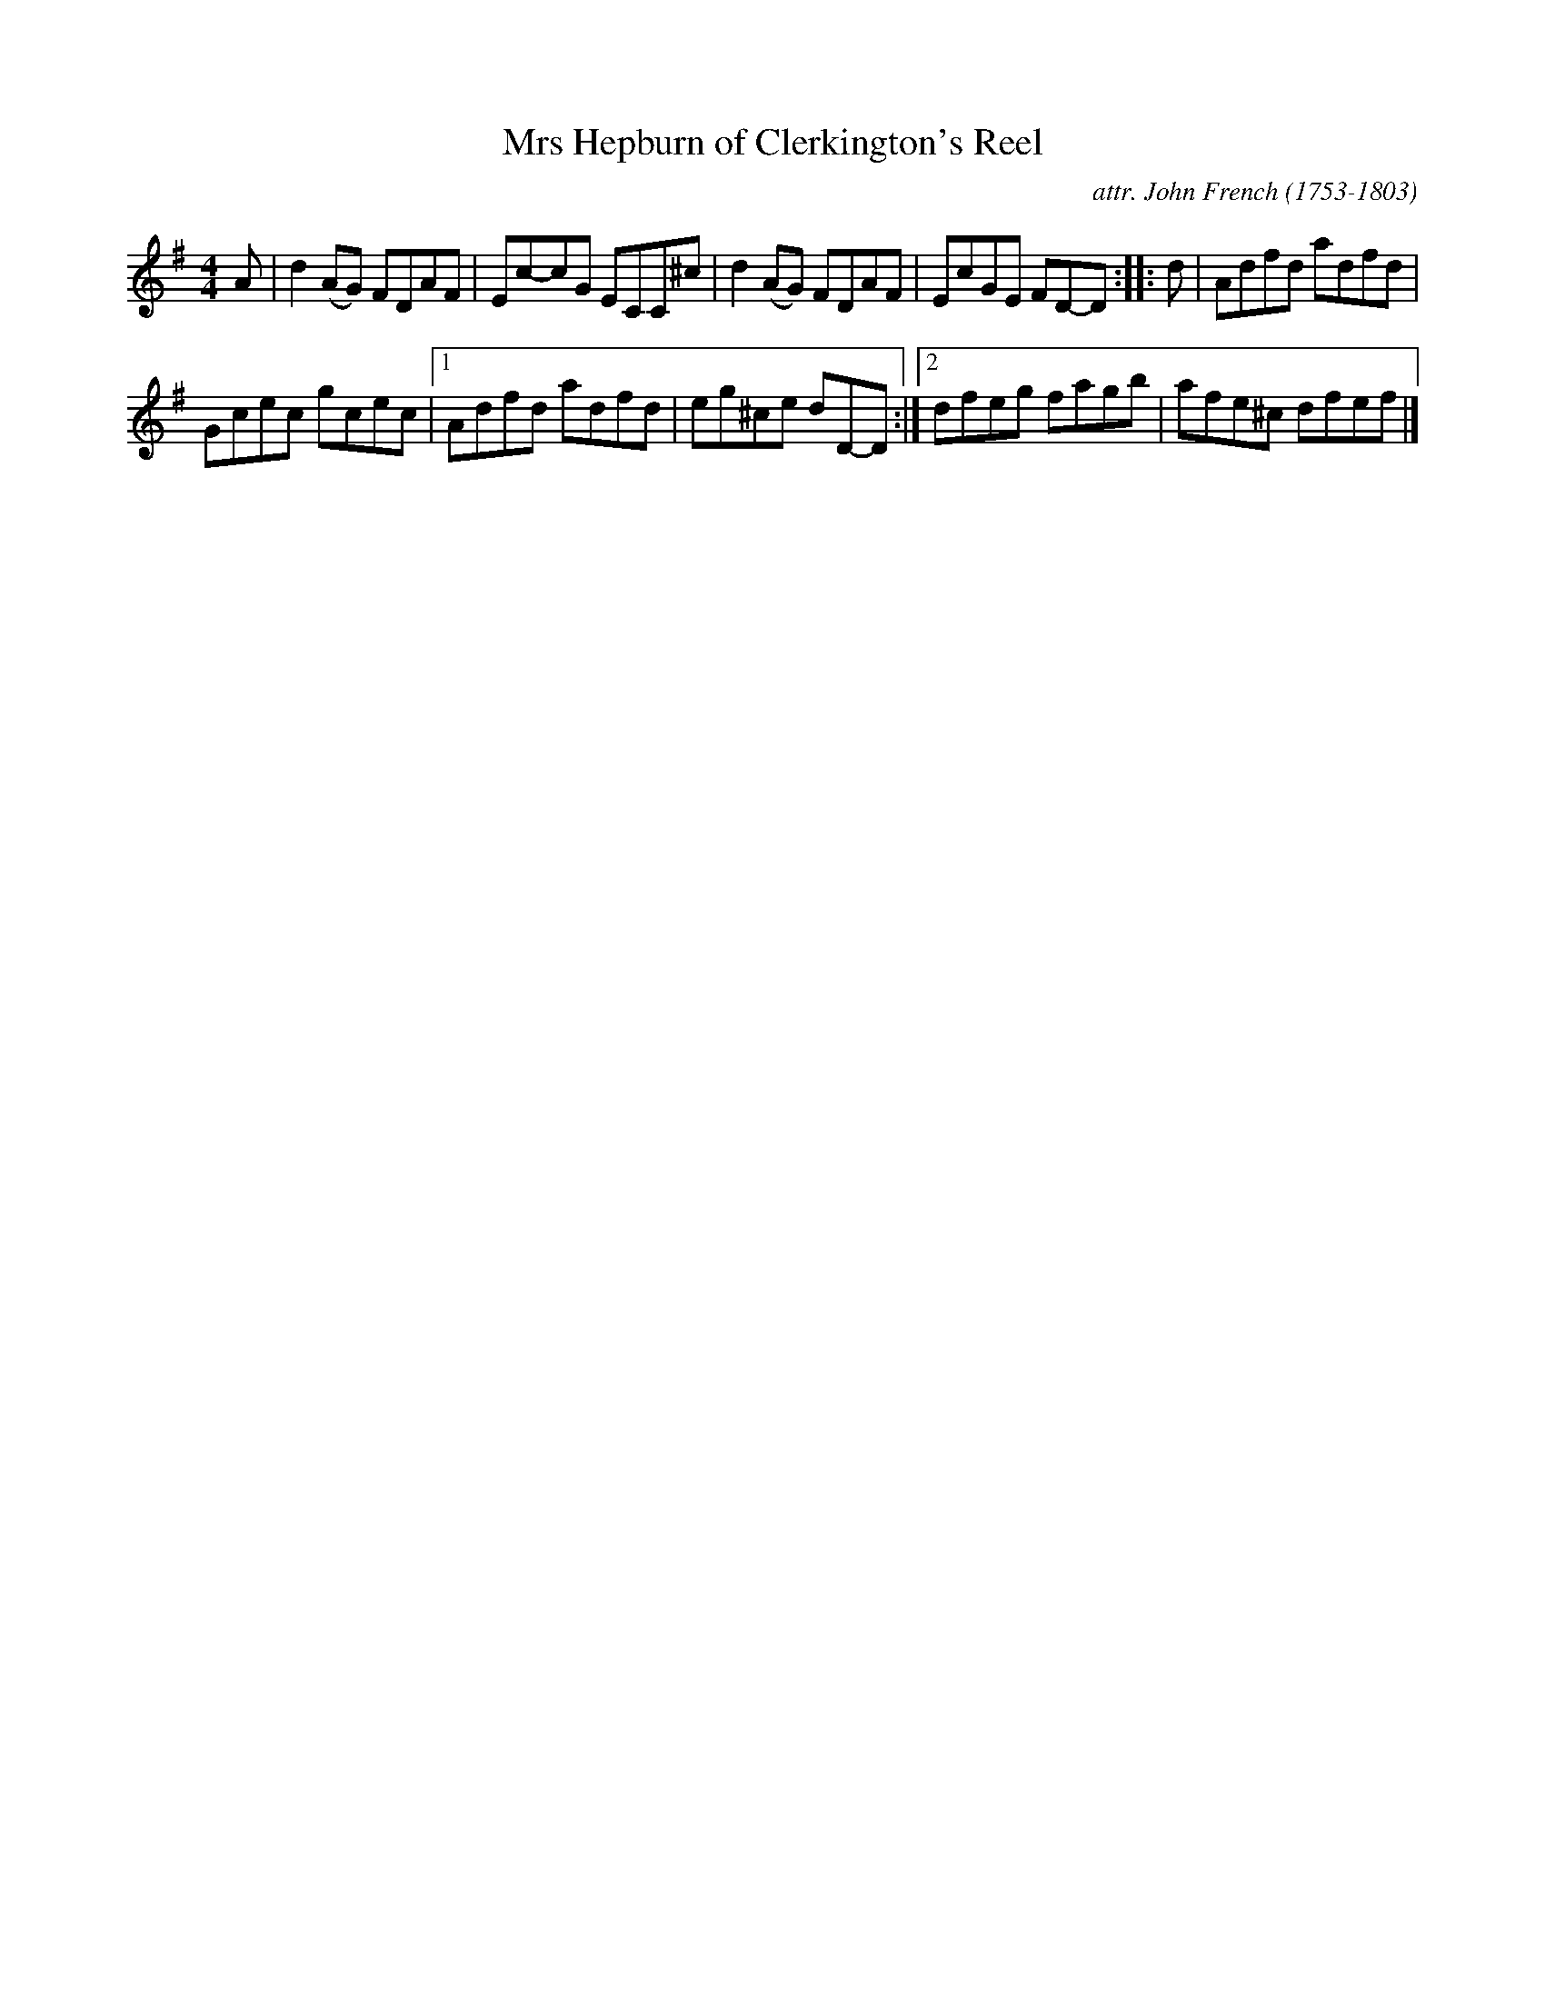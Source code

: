 X: 033
T: Mrs Hepburn of Clerkington's Reel
C: attr. John French (1753-1803)
R: reel
B: "John French Collection", John French ed. p.3 #3
S: http://www.heallan.com/french.asp
Z: 2012 John Chambers <jc:trillian.mit.edu>
M: 4/4
L: 1/8
K: Dmix
A | d2(AG) FDAF | Ec-cG ECC^c | d2(AG) FDAF | EcGE FD-D :: d | Adfd adfd |
Gcec gcec |[1 Adfd adfd | eg^ce dD-D :|[2 dfeg fagb | afe^c dfef |]
